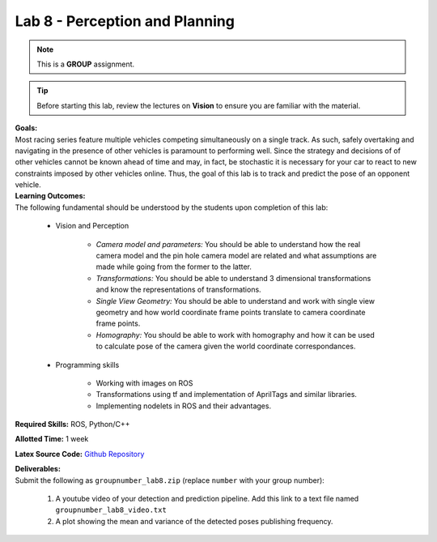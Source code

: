 .. _doc_lab8:


Lab 8 - Perception and Planning
=================================
.. note:: This is a **GROUP** assignment.

.. tip:: Before starting this lab, review the lectures  on **Vision** to ensure you are familiar with the material.

| **Goals:**
| Most racing series feature multiple vehicles competing simultaneously on a single track. As such, safely overtaking and navigating in the presence of other vehicles is paramount to performing well. Since the strategy and decisions of of other vehicles cannot be known ahead of time and may, in fact, be stochastic it is necessary for your car to react to new constraints imposed by other vehicles online. Thus, the goal of this lab is to track and predict the pose of an opponent vehicle.

| **Learning Outcomes:**
| The following fundamental should be understood by the students upon completion of this lab:
	
	* Vision and Perception
		
		* *Camera model and parameters:* You should be able to understand how the real camera model and the pin hole camera model are related and what assumptions are made while going from the former to the latter.
		* *Transformations:* You should be able to understand 3 dimensional transformations and know the representations of transformations.
		* *Single View Geometry:* You should be able to understand and work with single view geometry and how world coordinate frame points translate to camera coordinate frame points.
		* *Homography:* You should be able to work with homography and how it can be used to calculate pose of the camera given the world coordinate correspondances.

	* Programming skills

		* Working with images on ROS
		* Transformations using tf and implementation of AprilTags and similar libraries.
		* Implementing nodelets in ROS and their advantages.

**Required Skills:** ROS, Python/C++

**Allotted Time:** 1 week

**Latex Source Code:** `Github Repository <https://github.com/f1tenth/f110_ros/tree/master/vision_latex>`_

| **Deliverables:**
| Submit the following as ``groupnumber_lab8.zip`` (replace ``number`` with your group number):

	#. A youtube video of your detection and prediction pipeline. Add this link to a text file named ``groupnumber_lab8_video.txt``
	#. A plot showing the mean and variance of the detected poses publishing frequency.

.. raw:: html

	<iframe width="700" height="800" src="https://drive.google.com/file/d/1hdSzR9inLNZMwRetuXCdFf70WNbzry-B/preview" width="640" height="480"></iframe>
